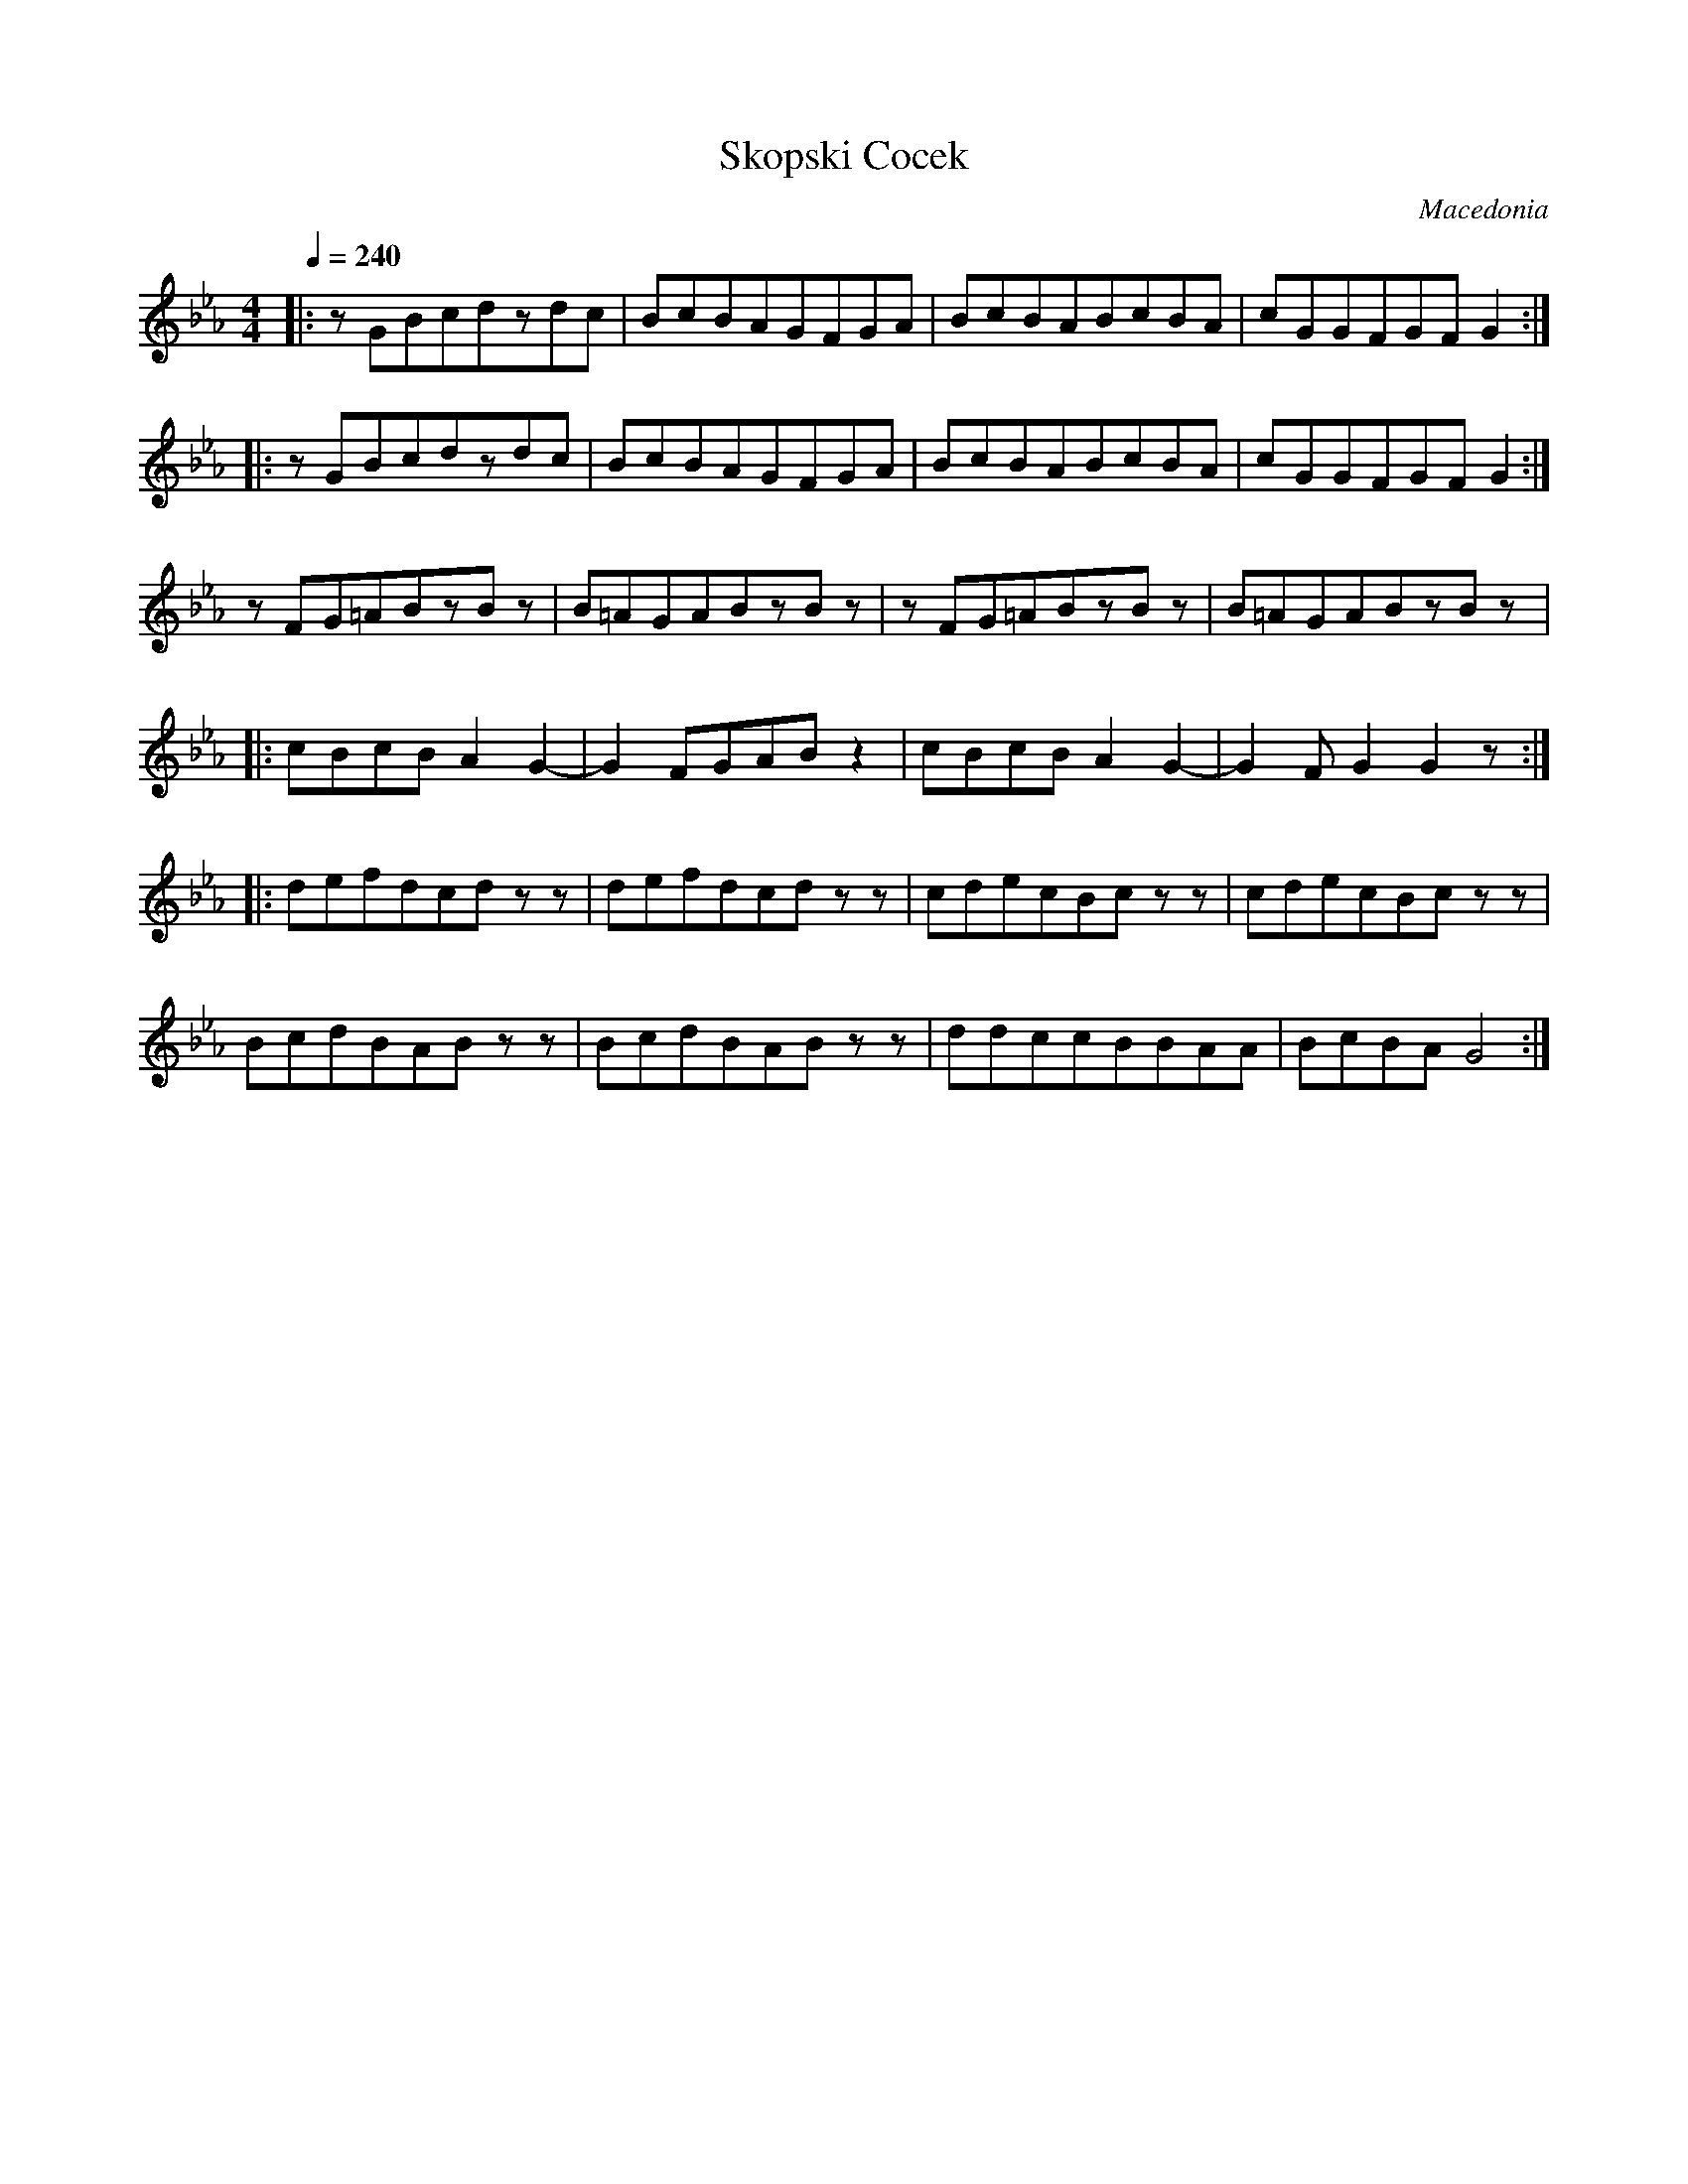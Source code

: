 X: 323
T: Skopski Cocek
O: Macedonia
M: 4/4
L: 1/8
Q: 1/4=240
K: GPhr
|:zGBcdzdc |BcBAGFGA |BcBABcBA |cGGFGFG2 ::
  zGBcdzdc |BcBAGFGA |BcBABcBA |cGGFGFG2 :|
  zFG=ABzBz|B=AGABzBz|zFG=ABzBz|B=AGABzBz|:
  cBcBA2G2-|G2FGABz2 |cBcBA2G2-|G2FG2G2z ::
  defdcdzz |defdcdzz |cdecBczz |cdecBczz |
  BcdBABzz |BcdBABzz |ddccBBAA |BcBAG4   :|
